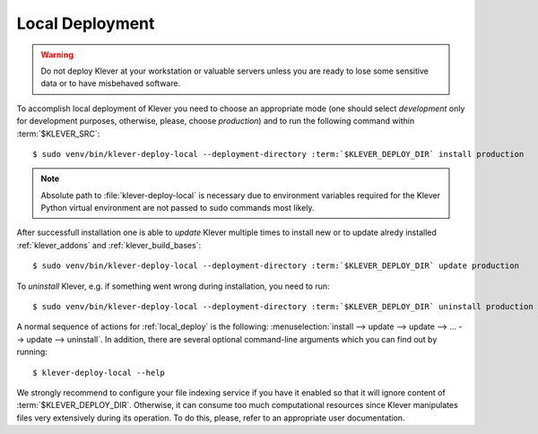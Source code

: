 .. Copyright (c) 2020 ISP RAS (http://www.ispras.ru)
   Ivannikov Institute for System Programming of the Russian Academy of Sciences
   Licensed under the Apache License, Version 2.0 (the "License");
   you may not use this file except in compliance with the License.
   You may obtain a copy of the License at
       http://www.apache.org/licenses/LICENSE-2.0
   Unless required by applicable law or agreed to in writing, software
   distributed under the License is distributed on an "AS IS" BASIS,
   WITHOUT WARRANTIES OR CONDITIONS OF ANY KIND, either express or implied.
   See the License for the specific language governing permissions and
   limitations under the License.

.. _local_deploy:

Local Deployment
================

.. warning:: Do not deploy Klever at your workstation or valuable servers unless you are ready to lose some sensitive
             data or to have misbehaved software.

To accomplish local deployment of Klever you need to choose an appropriate mode (one should select *development* only
for development purposes, otherwise, please, choose *production*) and to run the following command within
:term:`$KLEVER_SRC`:

.. parsed-literal::

    $ sudo venv/bin/klever-deploy-local --deployment-directory :term:`$KLEVER_DEPLOY_DIR` install production

.. note:: Absolute path to :file:`klever-deploy-local` is necessary due to environment variables required for the
          Klever Python virtual environment are not passed to sudo commands most likely.

After successfull installation one is able to *update* Klever multiple times to install new or to update alredy
installed :ref:`klever_addons` and :ref:`klever_build_bases`:

.. parsed-literal::

    $ sudo venv/bin/klever-deploy-local --deployment-directory :term:`$KLEVER_DEPLOY_DIR` update production

To *uninstall* Klever, e.g. if something went wrong during installation, you need to run:

.. parsed-literal::

    $ sudo venv/bin/klever-deploy-local --deployment-directory :term:`$KLEVER_DEPLOY_DIR` uninstall production

A normal sequence of actions for :ref:`local_deploy` is the following:
:menuselection:`install --> update --> update --> ... --> update --> uninstall`.
In addition, there are several optional command-line arguments which you can find out by running::

    $ klever-deploy-local --help

We strongly recommend to configure your file indexing service if you have it enabled so that it will ignore content of
:term:`$KLEVER_DEPLOY_DIR`.
Otherwise, it can consume too much computational resources since Klever manipulates files very extensively during its
operation.
To do this, please, refer to an appropriate user documentation.
